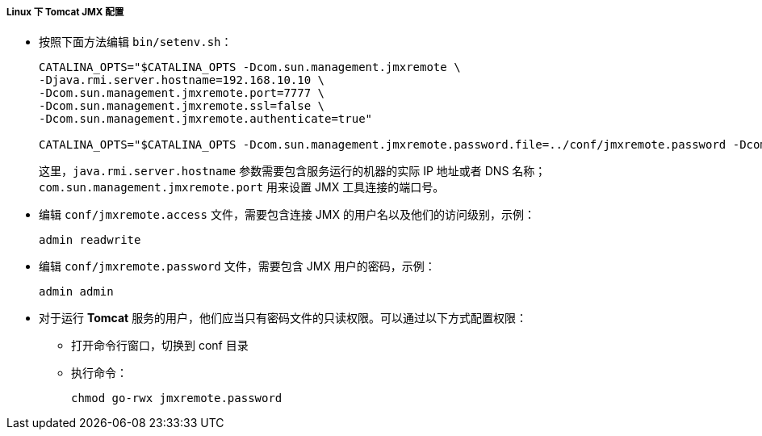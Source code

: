 :sourcesdir: ../../../../../source

[[jmx_remote_access_tomcat_linux]]
===== Linux 下 Tomcat JMX 配置

* 按照下面方法编辑 `bin/setenv.sh`：
+
[source,plain]
----
CATALINA_OPTS="$CATALINA_OPTS -Dcom.sun.management.jmxremote \
-Djava.rmi.server.hostname=192.168.10.10 \
-Dcom.sun.management.jmxremote.port=7777 \
-Dcom.sun.management.jmxremote.ssl=false \
-Dcom.sun.management.jmxremote.authenticate=true"

CATALINA_OPTS="$CATALINA_OPTS -Dcom.sun.management.jmxremote.password.file=../conf/jmxremote.password -Dcom.sun.management.jmxremote.access.file=../conf/jmxremote.access"
----
+
这里，`java.rmi.server.hostname` 参数需要包含服务运行的机器的实际 IP 地址或者 DNS 名称；`com.sun.management.jmxremote.port` 用来设置 JMX 工具连接的端口号。

* 编辑 `conf/jmxremote.access` 文件，需要包含连接 JMX 的用户名以及他们的访问级别，示例：
+
[source, plain]
----
admin readwrite
----

* 编辑 `conf/jmxremote.password` 文件，需要包含 JMX 用户的密码，示例：
+
[source, plain]
----
admin admin
----

* 对于运行 *Tomcat* 服务的用户，他们应当只有密码文件的只读权限。可以通过以下方式配置权限：

** 打开命令行窗口，切换到 conf 目录

** 执行命令：
+
`chmod go-rwx jmxremote.password`

